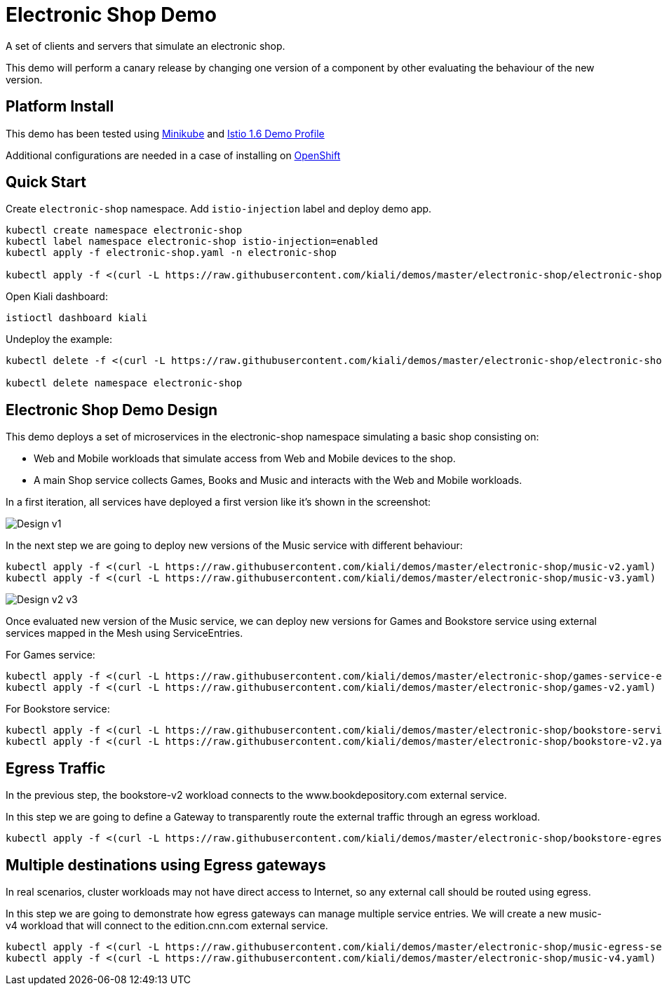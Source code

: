 = Electronic Shop Demo

A set of clients and servers that simulate an electronic shop.

This demo will perform a canary release by changing one version of a component by other evaluating the behaviour of the new version.

== Platform Install

This demo has been tested using https://istio.io/latest/docs/setup/platform-setup/minikube/[Minikube] and https://istio.io/latest/docs/setup/install/istioctl/#install-a-different-profile[Istio 1.6 Demo Profile]

Additional configurations are needed in a case of installing on https://istio.io/latest/docs/setup/platform-setup/openshift/[OpenShift]

== Quick Start

Create `electronic-shop` namespace. Add `istio-injection` label and deploy demo app.

[source,yaml]
----
kubectl create namespace electronic-shop
kubectl label namespace electronic-shop istio-injection=enabled
kubectl apply -f electronic-shop.yaml -n electronic-shop

kubectl apply -f <(curl -L https://raw.githubusercontent.com/kiali/demos/master/electronic-shop/electronic-shop.yaml) -n electronic-shop
----

Open Kiali dashboard:

[source,bash]
----
istioctl dashboard kiali

----

Undeploy the example:

[source,yaml]
----
kubectl delete -f <(curl -L https://raw.githubusercontent.com/kiali/demos/master/electronic-shop/electronic-shop.yaml) -n electronic-shop

kubectl delete namespace electronic-shop
----

== Electronic Shop Demo Design

This demo deploys a set of microservices in the electronic-shop namespace simulating a basic shop consisting on:

- Web and Mobile workloads that simulate access from Web and Mobile devices to the shop.
- A main Shop service collects Games, Books and Music and interacts with the Web and Mobile workloads.

In a first iteration, all services have deployed a first version like it's shown in the screenshot:

image:doc/Kiali-ElectronicShop-v1.png[Design v1]

In the next step we are going to deploy new versions of the Music service with different behaviour:

[source,yaml]
----
kubectl apply -f <(curl -L https://raw.githubusercontent.com/kiali/demos/master/electronic-shop/music-v2.yaml) -n electronic-shop
kubectl apply -f <(curl -L https://raw.githubusercontent.com/kiali/demos/master/electronic-shop/music-v3.yaml) -n electronic-shop
----

image:doc/Kiali-ElectronicShop-Music-v2-v3.png[Design v2 v3]

Once evaluated new version of the Music service, we can deploy new versions for Games and Bookstore service using external services mapped in the Mesh using ServiceEntries.

For Games service:

[source,yaml]
----
kubectl apply -f <(curl -L https://raw.githubusercontent.com/kiali/demos/master/electronic-shop/games-service-entry.yaml) -n electronic-shop
kubectl apply -f <(curl -L https://raw.githubusercontent.com/kiali/demos/master/electronic-shop/games-v2.yaml) -n electronic-shop
----

For Bookstore service:

[source,yaml]
----
kubectl apply -f <(curl -L https://raw.githubusercontent.com/kiali/demos/master/electronic-shop/bookstore-service-entry.yaml) -n electronic-shop
kubectl apply -f <(curl -L https://raw.githubusercontent.com/kiali/demos/master/electronic-shop/bookstore-v2.yaml) -n electronic-shop
----

== Egress Traffic

In the previous step, the bookstore-v2 workload connects to the www.bookdepository.com external service.

In this step we are going to define a Gateway to transparently route the external traffic through an egress workload.

[source,yaml]
----
kubectl apply -f <(curl -L https://raw.githubusercontent.com/kiali/demos/master/electronic-shop/bookstore-egress-service-entry.yaml) -n electronic-shop
----

== Multiple destinations using Egress gateways

In real scenarios, cluster workloads may not have direct access to Internet, so any external call should be routed using egress.

In this step we are going to demonstrate how egress gateways can manage multiple service entries. We will create a new music-v4 workload that will connect to the edition.cnn.com external service.

[source,yaml]
----
kubectl apply -f <(curl -L https://raw.githubusercontent.com/kiali/demos/master/electronic-shop/music-egress-service-entry.yaml) -n electronic-shop
kubectl apply -f <(curl -L https://raw.githubusercontent.com/kiali/demos/master/electronic-shop/music-v4.yaml) -n electronic-shop
----
